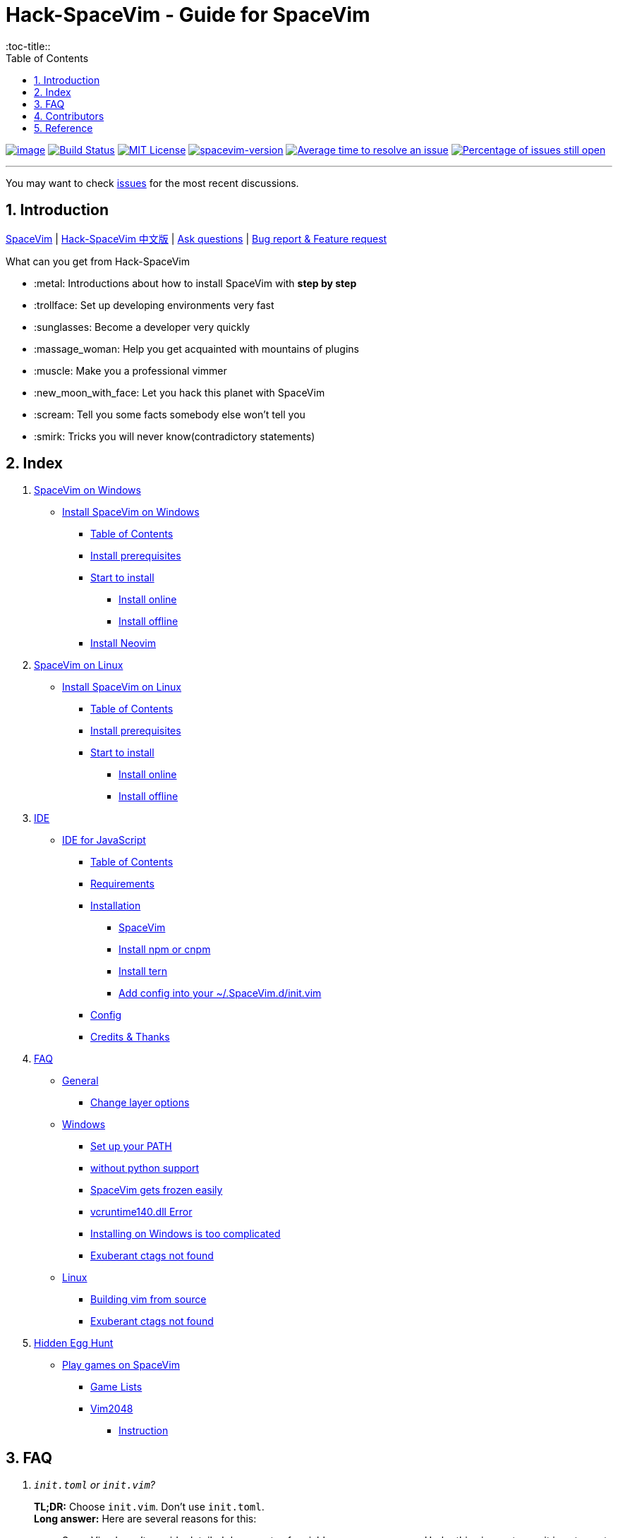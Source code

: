 = Hack-SpaceVim - Guide for SpaceVim
:sectnums:
:toc:
:toclevels: 4
:toc-title::

https://spacevim.org[image:https://spacevim.org/img/build-with-SpaceVim.svg[image]] 
https://travis-ci.org/Gabirel/Hack-SpaceVim[image:https://travis-ci.org/Gabirel/Hack-SpaceVim.svg?branch=master[Build Status]] 
link:LICENSE[image:https://img.shields.io/badge/license-MIT-blue.svg?style=flat[MIT License]]
https://spacevim.org[image:https://img.shields.io/badge/spacevim-v1.8.0-FF00CC.svg[spacevim-version]] 
http://isitmaintained.com/project/Gabirel/Hack-SpaceVim[image:http://isitmaintained.com/badge/resolution/Gabirel/Hack-SpaceVim.svg[Average time to resolve an issue]] 
http://isitmaintained.com/project/Gabirel/Hack-SpaceVim[image:http://isitmaintained.com/badge/open/Gabirel/Hack-SpaceVim.svg[Percentage of issues still open]]

'''

You may want to check https://github.com/Gabirel/Hack-SpaceVim/issues[issues] for the most recent discussions.

== Introduction

https://github.com/spacevim/spacevim[SpaceVim] | 
link:README_zh_CN.adoc[Hack-SpaceVim 中文版] | 
https://github.com/Gabirel/Hack-SpaceVim/issues[Ask questions] | 
https://github.com/spacevim/spacevim/issues[Bug report & Feature request]

.What can you get from Hack-SpaceVim

* :metal: Introductions about how to install SpaceVim with *step by step*
* :trollface: Set up developing environments very fast
* :sunglasses: Become a developer very quickly
* :massage_woman: Help you get acquainted with mountains of plugins
* :muscle: Make you a professional vimmer
* :new_moon_with_face: Let you hack this planet with SpaceVim
* :scream: Tell you some facts somebody else won’t tell you
* :smirk: Tricks you will never know(contradictory statements)

== Index

[arabic]
. link:en_US/installation/installation-for-windows.adoc#install-spacevim-on-windows[SpaceVim on Windows]
* link:en_US/installation/installation-for-windows.adoc#install-spacevim-on-windows[Install SpaceVim on Windows]
** link:en_US/installation/installation-for-windows.adoc#table-of-contents[Table of Contents]
** link:en_US/installation/installation-for-windows.adoc#install-prerequisites[Install prerequisites]
** link:en_US/installation/installation-for-windows.adoc#start-to-install[Start to install]
*** link:en_US/installation/installation-for-windows.adoc#install-online[Install online]
*** link:en_US/installation/installation-for-windows.adoc#install-offline[Install offline]
** link:en_US/installation/installation-for-windows.adoc#install-neovim[Install Neovim]
. link:en_US/installation/installation-for-linux.adoc#install-spacevim-on-linux[SpaceVim on Linux]
* link:en_US/installation/installation-for-linux.adoc#install-spacevim-on-linux[Install SpaceVim on Linux]
** link:en_US/installation/installation-for-linux.adoc#table-of-contents[Table of Contents]
** link:en_US/installation/installation-for-linux.adoc#install-prerequisites[Install prerequisites]
** link:en_US/installation/installation-for-linux.adoc#start-to-install[Start to install]
*** link:en_US/installation/installation-for-linux.adoc#install-online[Install online]
*** link:en_US/installation/installation-for-linux.adoc#install-offline[Install offline]
. link:en_US/IDE[IDE]
* link:en_US/IDE/JavaScript.adoc#ide-for-javascript[IDE for JavaScript]
** link:en_US/IDE/JavaScript.adoc#table-of-contents[Table of Contents]
** link:en_US/IDE/JavaScript.adoc#requirements[Requirements]
** link:en_US/IDE/JavaScript.adoc#installation[Installation]
*** link:en_US/IDE/JavaScript.adoc#spacevim[SpaceVim]
*** link:en_US/IDE/JavaScript.adoc#install-npm-or-cnpm[Install npm or cnpm]
*** link:en_US/IDE/JavaScript.adoc#install-tern[Install tern]
*** link:en_US/IDE/JavaScript.adoc#add-config-into-your-spacevimdinitvim[Add config into your ~/.SpaceVim.d/init.vim]
** link:en_US/IDE/JavaScript.adoc#config[Config]
** link:en_US/IDE/JavaScript.adoc#credits--thanks[Credits & Thanks]
. link:en_US/FAQ.adoc#faq[FAQ]
* link:en_US/FAQ.adoc#general[General]
** link:en_US/FAQ.adoc#change-layer-options[Change layer options]
* link:en_US/FAQ.adoc#windows[Windows]
** link:en_US/FAQ.adoc#set-up-your-path[Set up your PATH]
** link:en_US/FAQ.adoc#without-python-support[without python support]
** link:en_US/FAQ.adoc#spacevim-gets-frozen-easily[SpaceVim gets frozen easily]
** link:en_US/FAQ.adoc#vcruntime140dll-error[vcruntime140.dll Error]
** link:en_US/FAQ.adoc#installing-on-windows-is-too-complicated[Installing on Windows is too complicated]
** link:en_US/FAQ.adoc#exuberant-ctags-not-found[Exuberant ctags not found]
* link:en_US/FAQ.adoc#linux[Linux]
** link:en_US/FAQ.adoc#building-vim-from-source[Building vim from source]
** link:en_US/FAQ.adoc#exuberant-ctags-not-found-1[Exuberant ctags not found]
. link:en_US/hidden_Egg_Hunt[Hidden Egg Hunt]
* link:en_US/hidden_Egg_Hunt/play-games.adoc#play-games-on-spacevim[Play games on SpaceVim]
** link:en_US/hidden_Egg_Hunt/play-games.adoc#game-lists[Game Lists]
** link:en_US/hidden_Egg_Hunt/play-games.adoc#vim2048[Vim2048]
*** link:en_US/hidden_Egg_Hunt/play-games.adoc#instruction[Instruction]

== FAQ

[qanda]
`init.toml` or `init.vim`?::

*TL;DR:* Choose `init.vim`. Don't use `init.toml`. + 
*Long answer:* Here are several reasons for this:
** SpaceVim doesn't provide detailed documents of variable name you can use. Under this circumstance, it is not smart to use `init.toml` although SpaceVim recommand you to use toml-style config. +
** You need nobody to tell you what variable name you can use in your vim script, just by looking up the source code of SpaceVim.
** *For beginner:* Toml-style of config won't help you develop skills related with vim script.
** In order to define your custom code/functions, you have to use https://spacevim.org/documentation/#bootstrap-functions[bootstrap functions]. You will then pollute SpaceVim's source code.

What does `Hack-SpaceVim` really do?::
Currently, it is trying to be something really useful to whom wants to master or use SpaceVim, including various aspects. Not just SpaceVim, but also vim/nvim.

== Contributors

++++
<a href="https://github.com/Gabirel/Hack-SpaceVim/graphs/contributors">
  <img src="https://contributors-img.web.app/image?repo=Gabirel/Hack-SpaceVim" />
</a>
++++

Made with https://contributors-img.web.app[contributors-img].

== Reference

New to Vim: https://github.com/mhinz/vim-galore[vim-galore]
